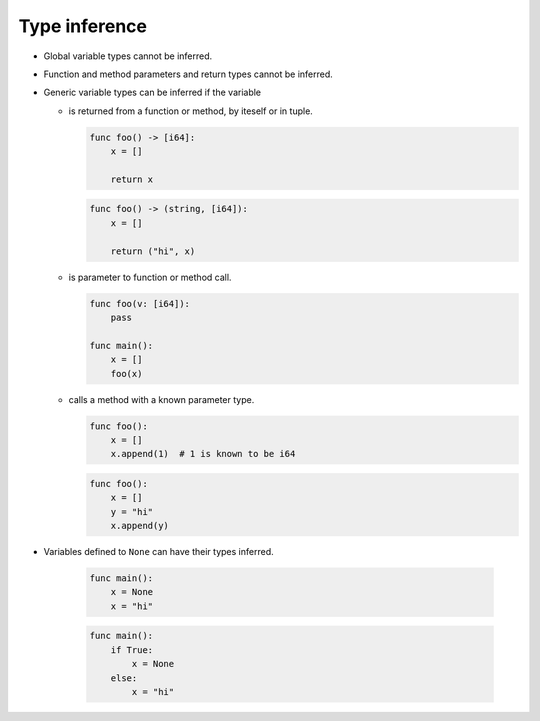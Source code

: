 Type inference
--------------

- Global variable types cannot be inferred.

- Function and method parameters and return types cannot be inferred.

- Generic variable types can be inferred if the variable

  - is returned from a function or method, by iteself or in tuple.

    .. code-block:: mys

       func foo() -> [i64]:
           x = []

           return x

    .. code-block:: mys

       func foo() -> (string, [i64]):
           x = []

           return ("hi", x)

  - is parameter to function or method call.

    .. code-block:: mys

       func foo(v: [i64]):
           pass

       func main():
           x = []
           foo(x)

  - calls a method with a known parameter type.

    .. code-block:: mys

       func foo():
           x = []
           x.append(1)  # 1 is known to be i64

    .. code-block:: mys

       func foo():
           x = []
           y = "hi"
           x.append(y)

- Variables defined to ``None`` can have their types inferred.

    .. code-block:: mys

       func main():
           x = None
           x = "hi"

    .. code-block:: mys

       func main():
           if True:
               x = None
           else:
               x = "hi"
